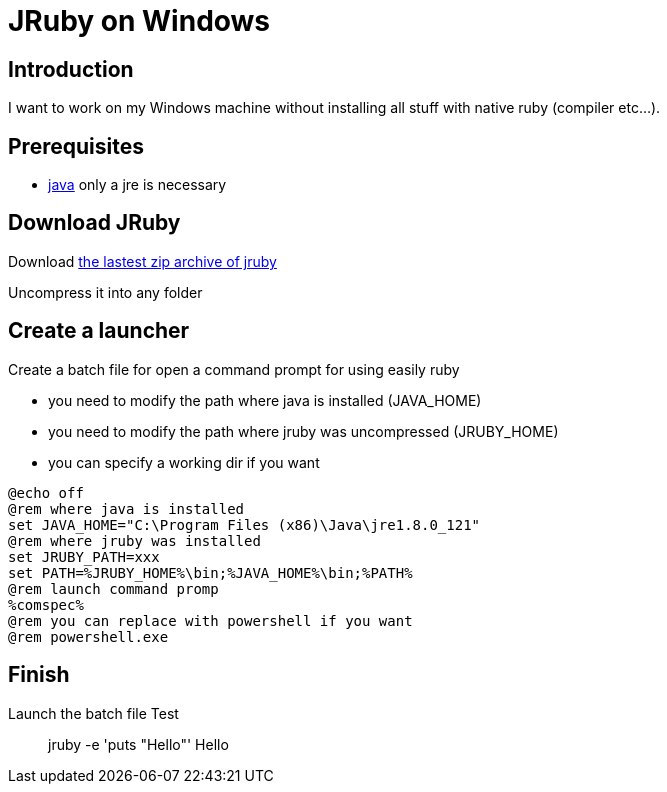= JRuby on Windows
:published_at: 2017-XX-XX
:hp-tags: jruby, windows
:hp-alt-title: Using JRuby on Windows

== Introduction

I want to work on my Windows machine without installing all stuff with native ruby (compiler etc...).

== Prerequisites

* https://www.java.com/fr/[java] only a jre is necessary

== Download JRuby

Download http://jruby.org/download[the lastest zip archive of jruby]

Uncompress it into any folder

== Create a launcher

Create a batch file for open a command prompt for using easily ruby

* you need to modify the path where java is installed (JAVA_HOME)
* you need to modify the path where jruby was uncompressed (JRUBY_HOME)
* you can specify a working dir if you want

[source,batch]
@echo off
@rem where java is installed
set JAVA_HOME="C:\Program Files (x86)\Java\jre1.8.0_121"
@rem where jruby was installed
set JRUBY_PATH=xxx
set PATH=%JRUBY_HOME%\bin;%JAVA_HOME%\bin;%PATH%
@rem launch command promp
%comspec%
@rem you can replace with powershell if you want
@rem powershell.exe

== Finish

Launch the batch file
Test

> jruby -e 'puts "Hello"'
Hello

